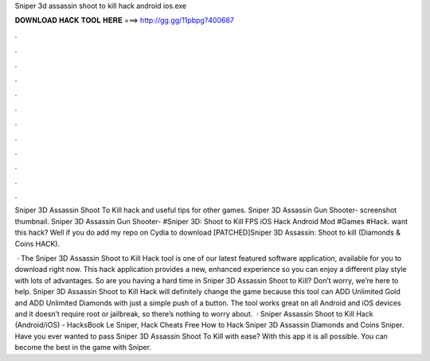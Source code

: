 Sniper 3d assassin shoot to kill hack android ios.exe



𝐃𝐎𝐖𝐍𝐋𝐎𝐀𝐃 𝐇𝐀𝐂𝐊 𝐓𝐎𝐎𝐋 𝐇𝐄𝐑𝐄 ===> http://gg.gg/11pbpg?400687



.



.



.



.



.



.



.



.



.



.



.



.

Sniper 3D Assassin Shoot To Kill hack and useful tips for other games. Sniper 3D Assassin Gun Shooter- screenshot thumbnail. Sniper 3D Assassin Gun Shooter- #Sniper 3D: Shoot to Kill FPS iOS Hack Android Mod #Games #Hack. want this hack? Well if you do add my repo on Cydia to download [PATCHED]Sniper 3D Assassin: Shoot to kill (Diamonds & Coins HACK).

 · The Sniper 3D Assassin Shoot to Kill Hack tool is one of our latest featured software application, available for you to download right now. This hack application provides a new, enhanced experience so you can enjoy a different play style with lots of advantages. So are you having a hard time in Sniper 3D Assassin Shoot to Kill? Don’t worry, we’re here to help. Sniper 3D Assassin Shoot to Kill Hack will definitely change the game because this tool can ADD Unlimited Gold and ADD Unlimited Diamonds with just a simple push of a button. The tool works great on all Android and iOS devices and it doesn’t require root or jailbreak, so there’s nothing to worry about.  · Sniper Assassin Shoot to Kill Hack (Android/iOS) - HacksBook Le Sniper, Hack Cheats Free How to Hack Sniper 3D Assassin Diamonds and Coins Sniper. Have you ever wanted to pass Sniper 3D Assassin Shoot To Kill with ease? With this app it is all possible. You can become the best in the game with Sniper.
